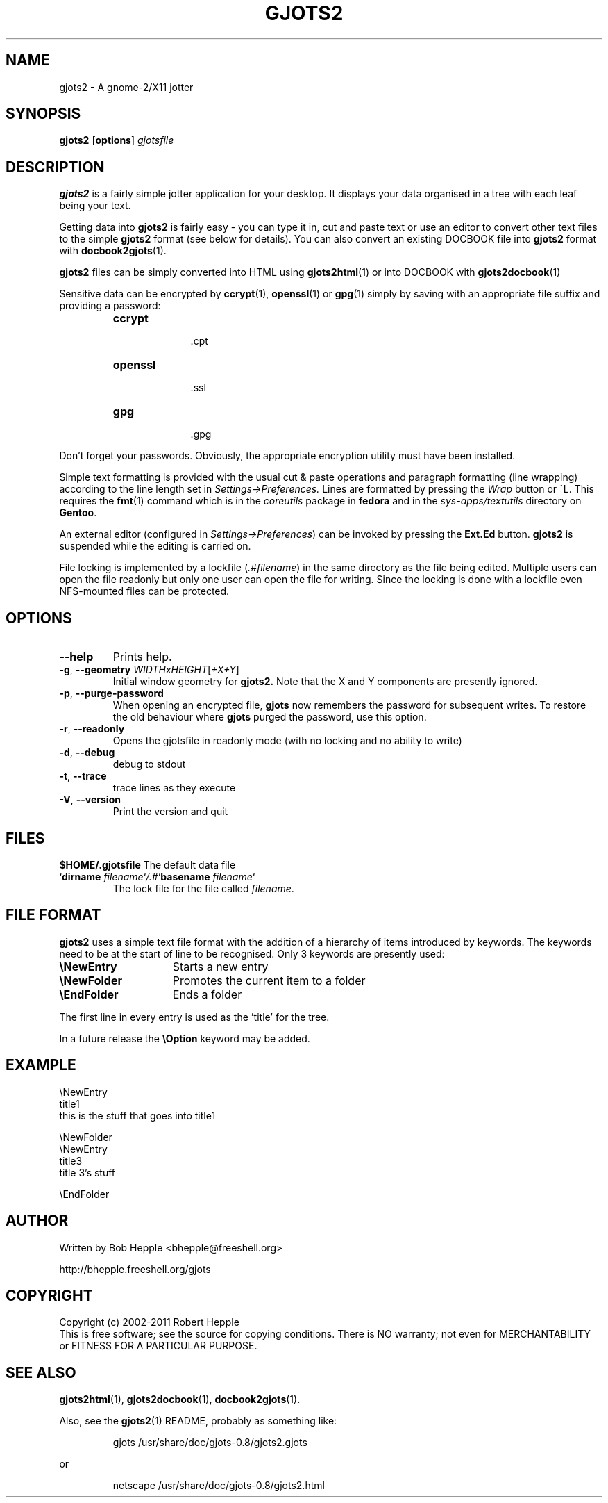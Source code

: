 .\" Copyright (c) 2004-2011 Robert Hepple
.\" $Id: gjots2.1,v 1.4.4.3 2011/01/02 23:34:04 bhepple Exp $
.TH GJOTS2 1 \" -*- nroff -*-
.SH NAME
gjots2 \- A gnome-2/X11 jotter
.SH SYNOPSIS
.hy 0
.na
.B gjots2
.RB "[\|" "options" "\|]"
.I gjotsfile 
.ad b
.hy 0
.SH DESCRIPTION
.B gjots2
is a fairly simple jotter application for your desktop. It displays
your data organised in a tree with each leaf being your text.
.P
Getting data into 
.BR gjots2
is fairly easy - you can type it in, cut and paste text or use an editor to convert other text files to
the simple
.B gjots2
format (see below for details). You can also convert an existing
DOCBOOK file into
.B gjots2
format with
.BR docbook2gjots (1).
.P
.B gjots2
files can be simply converted into HTML using
.BR gjots2html (1)
or into DOCBOOK with
.BR gjots2docbook (1)
.P
Sensitive data can be encrypted by 
.BR ccrypt "(1), " openssl "(1) or " gpg (1)
simply by saving with an appropriate file suffix and providing a password:
.P
.RS
.TP 10
.B ccrypt
 .cpt
.TP 10
.B openssl
 .ssl
.TP 10
.B gpg
 .gpg
.RE
.P
Don't forget your passwords. Obviously, the appropriate encryption
utility must have been installed.
.P
Simple text formatting is provided with the usual cut & paste
operations and paragraph formatting (line wrapping) according to the
line length set in 
.I "Settings->Preferences."
Lines are formatted by pressing
the
.I Wrap
button or ^L. This requires the
.BR fmt (1)
command which is in the
.I coreutils
package in 
.B fedora
and in the
.I sys-apps/textutils
directory on
.BR Gentoo .
.P
An external editor (configured in 
.IR "Settings->Preferences" )
can be invoked by pressing the 
.B "Ext.Ed"
button. 
.B gjots2
is suspended while the editing is carried on.
.P
File locking is implemented by a lockfile
.RI ( .#filename )
in the same directory as the
file being edited. Multiple users can open the file readonly but only
one user can open the file for writing. Since the locking is done with
a lockfile even NFS-mounted files can be protected.
.SH OPTIONS
.TP
.B \-\-help
Prints help.
.TP
\fB\-g\fR, \fB\-\-geometry\fR \fIWIDTHxHEIGHT\fR[\fI+X+Y\fR]
Initial window geometry for
.B gjots2.
Note that the X and Y components are presently ignored.
.TP
\fB\-p\fR, \fB\-\-purge-password\fR
When opening an encrypted file,
.B gjots
now remembers the password for subsequent writes. To restore the old behaviour where
.B gjots
purged the password, use this option.
.TP
\fB\-r\fR, \fB\-\-readonly\fR
Opens the gjotsfile in readonly mode (with no locking and no ability
to write)
.TP
\fB\-d\fR, \fB\-\-debug\fR
debug to stdout
.TP
\fB\-t\fR, \fB\-\-trace\fR
trace lines as they execute
.TP
\fB\-V\fR, \fB\-\-version\fR
Print the version and quit
.SH "FILES"
.BI $HOME/.gjotsfile
The default data file
.TP
\&`\fBdirname \fP\fIfilename\fP`\fI/.#\fP`\fBbasename\fP \fIfilename\fP`
The lock file for the file called 
.IR filename .
.SH "FILE FORMAT"
.B gjots2
uses a simple text file format with the addition of a hierarchy of
items introduced by keywords. The keywords need to be at the start of
line to be recognised. Only 3 keywords are presently used:
.TP 15
\fB\\NewEntry\fR
Starts a new entry
.TP 15
\fB\\NewFolder\fR
Promotes the current item to a folder
.TP 15
\fB\\EndFolder\fR
Ends a folder
.P
The first line in every entry is used as the 'title' for the tree.
.P
In a future release the \fB\\Option\fR keyword may be added.
.SH "EXAMPLE"
.nf
\\NewEntry 
title1
this is the stuff that goes into title1

\\NewFolder
\\NewEntry 
title3
title 3's stuff

\\EndFolder
.fi
.SH "AUTHOR"
Written by Bob Hepple <bhepple@freeshell.org>
.P
.RB http://bhepple.freeshell.org/gjots
.SH "COPYRIGHT"
Copyright (c) 2002-2011 Robert Hepple
.br
This is free software; see the source for copying conditions. There is
NO warranty; not even for MERCHANTABILITY or FITNESS FOR A PARTICULAR
PURPOSE.
.SH "SEE ALSO"
.BR gjots2html (1),
.BR gjots2docbook (1),
.BR docbook2gjots (1).
.P
Also, see the
.BR gjots2 (1)
README, probably as something like:
.P
.RS
.nf
.ft CW
gjots /usr/share/doc/gjots-0.8/gjots2.gjots
.ft
.RE
.P
or
.P
.RS
.nf
.ft CW
netscape /usr/share/doc/gjots-0.8/gjots2.html
.ft
.fi
.RE
.P
